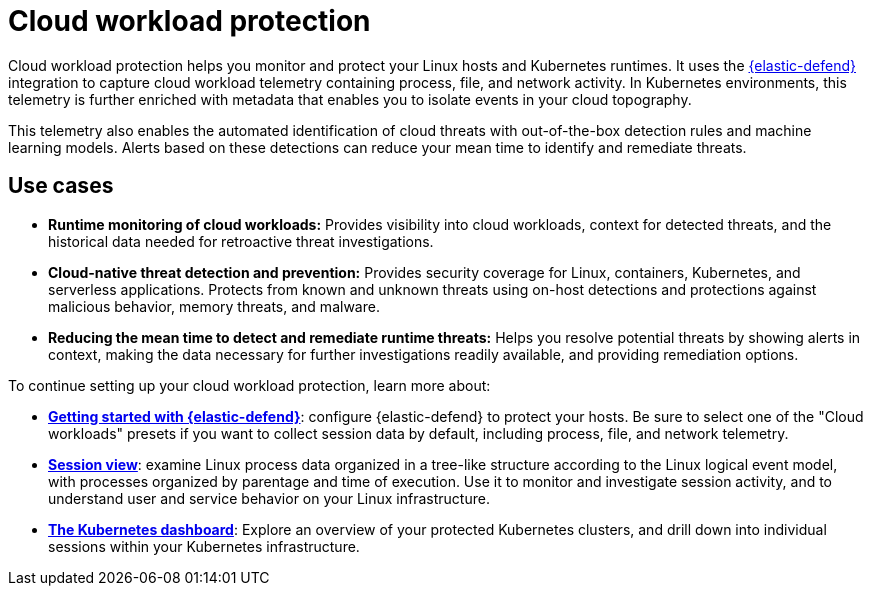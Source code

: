 [[cloud-workload-protection]]
= Cloud workload protection

Cloud workload protection helps you monitor and protect your Linux hosts and Kubernetes runtimes. It uses the <<install-endpoint,{elastic-defend}>> integration to capture cloud workload telemetry containing process, file, and network activity. In Kubernetes environments, this telemetry is further enriched with metadata that enables you to isolate events in your cloud topography.

This telemetry also enables the automated identification of cloud threats with out-of-the-box detection rules and machine learning models. Alerts based on these detections can reduce your mean time to identify and remediate threats.

[discrete]
== Use cases

* **Runtime monitoring of cloud workloads:** Provides visibility into cloud workloads, context for detected threats, and the historical data needed for retroactive threat investigations.
* **Cloud-native threat detection and prevention:** Provides security coverage for Linux, containers, Kubernetes, and serverless applications. Protects from known and unknown threats using on-host detections and protections against malicious behavior, memory threats, and malware.
* **Reducing the mean time to detect and remediate runtime threats:** Helps you resolve potential threats by showing alerts in context, making the data necessary for further investigations readily available, and providing remediation options.

To continue setting up your cloud workload protection, learn more about:

* <<install-endpoint,*Getting started with {elastic-defend}*>>: configure {elastic-defend} to protect your hosts. Be sure to select one of the "Cloud workloads" presets if you want to collect session data by default, including process, file, and network telemetry.
* <<session-view,*Session view*>>: examine Linux process data organized in a tree-like structure according to the Linux logical event model, with processes organized by parentage and time of execution. Use it to monitor and investigate session activity, and to understand user and service behavior on your Linux infrastructure.
* <<cloud-nat-sec-kubernetes-dashboard,*The Kubernetes dashboard*>>: Explore an overview of your protected Kubernetes clusters, and drill down into individual sessions within your Kubernetes infrastructure.
